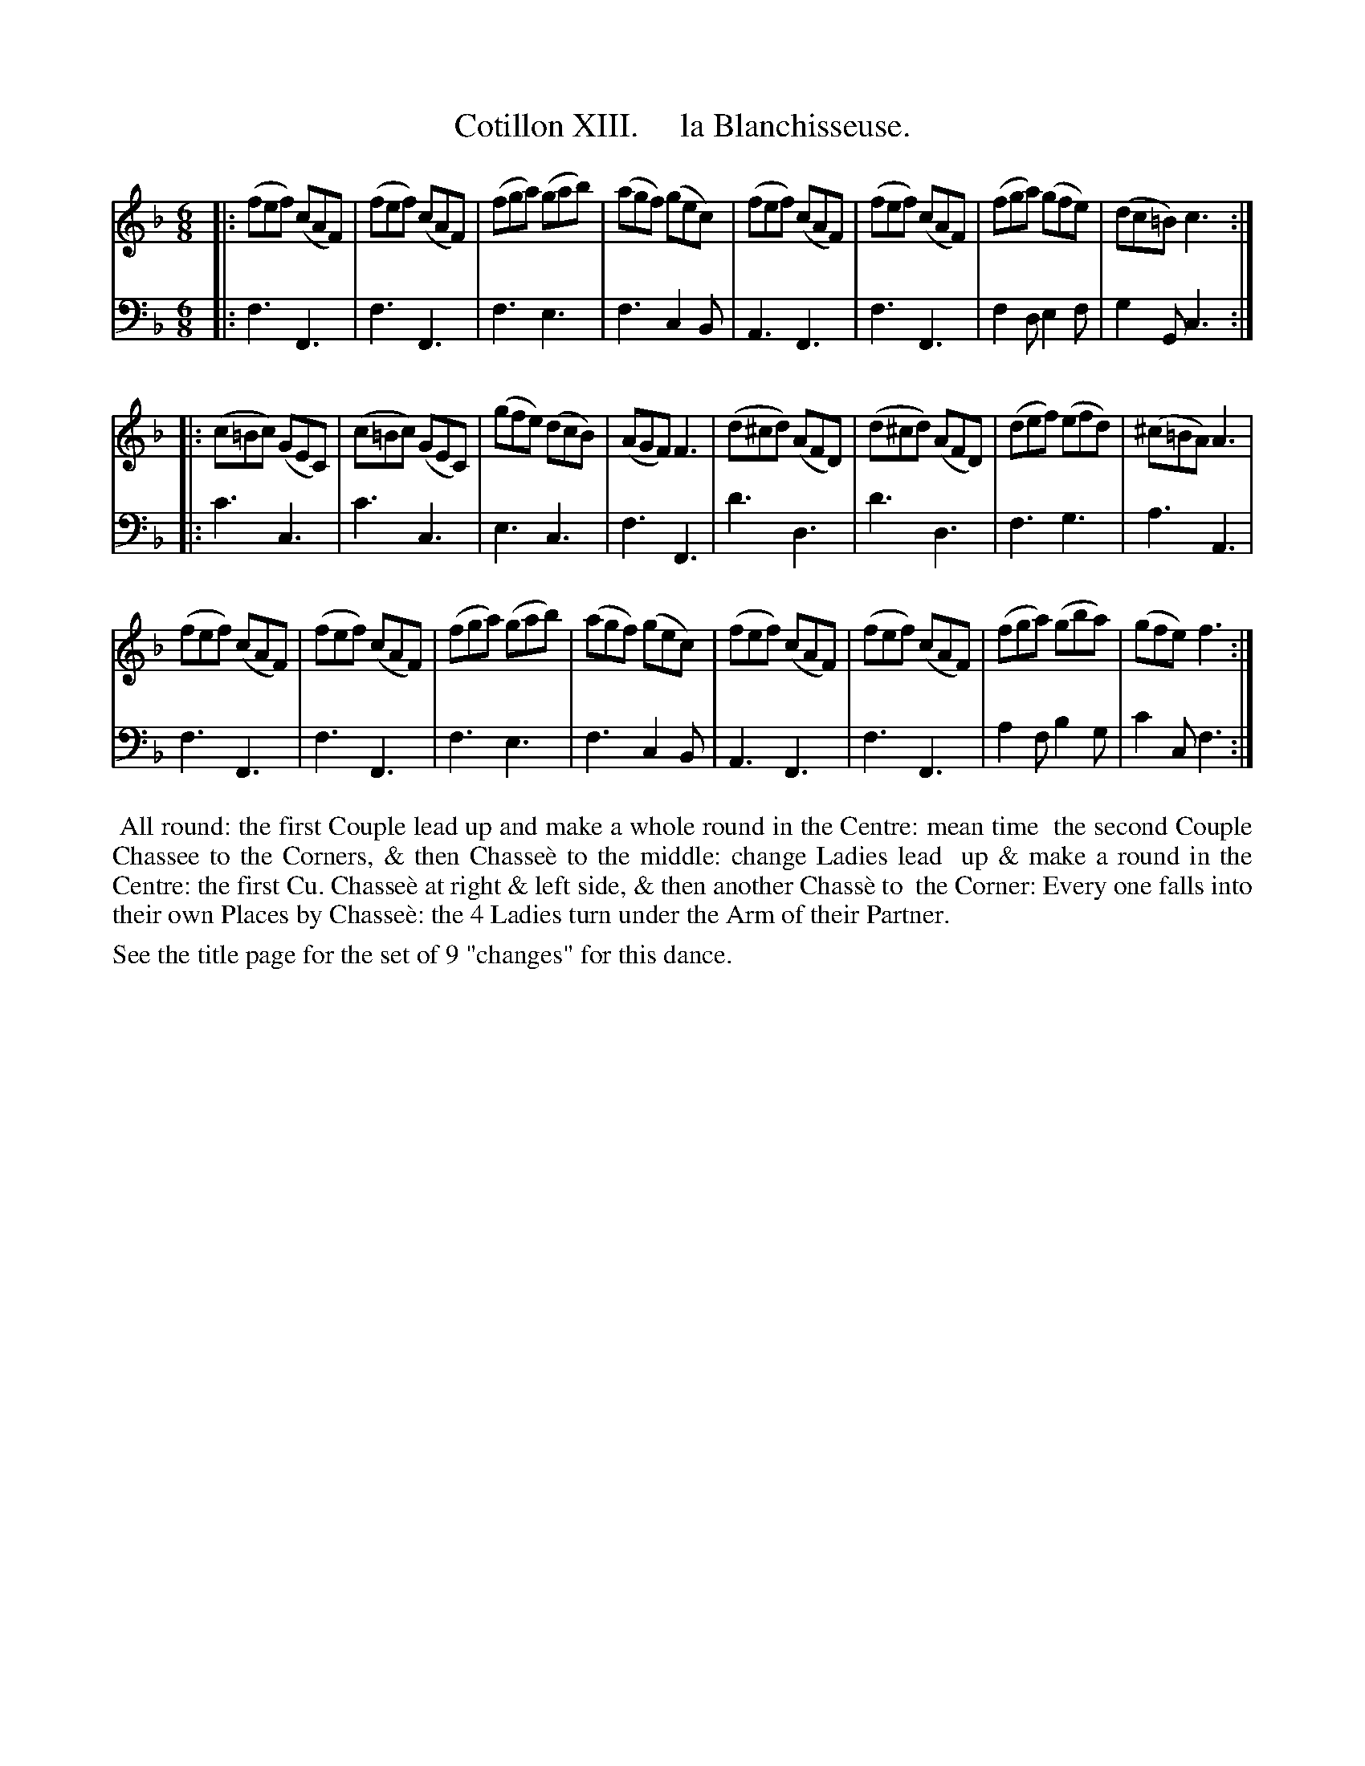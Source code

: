 X: 13
T: Cotillon XIII.     la Blanchisseuse.
%R: jig
B: J. Longman "XXIV New Cotillons or French Dances", London 1770 #13
F: http://http://www.vwml.org/browse/browse-collections-dance-tune-books/browse-longmans 2015-2-22
Z: 2015 John Chambers <jc:trillian.mit.edu>
M: 6/8
L: 1/8
K: F
% - - - - - - - - - - - - - - - - - - - - - - - - - - - - -
%Voice 1 is formatted for a small scale.
V: 1 clef=treble
|:\
(fef) (cAF) | (fef) (cAF) | (fga) (gab) | (agf) (gec) |\
(fef) (cAF) | (fef) (cAF) | (fga) (gfe) | (dc=B) c3 :|
|:\
(c=Bc) (GEC) | (c=Bc) (GEC) | (gfe) (dcB) | (AGF) F3 |\
(d^cd) (AFD) | (d^cd) (AFD) | (def) (efd) | (^c=BA) A3 |
(fef) (cAF) | (fef) (cAF) | (fga) (gab) | (agf) (gec) |\
(fef) (cAF) | (fef) (cAF) | (fga) (gba) | (gfe) f3 :|
% - - - - - - - - - - - - - - - - - - - - - - - - - - - - -
%Voice 2 preserves the original staff breaks.
V: 2 clef=bass middle=d
|:\
f3 F3 | f3 F3 | f3 e3 | f3 c2B |\
A3 F3 | f3 F3 | f2d e2f | g2G c3 :|
|:\
c'3 c3 | c'3 c3 | e3 c3 | f3 F3 |\
d'3 d3 | d'3 d3 | f3 g3 | a3 A3 |
f3 F3 | f3 F3 | f3 e3 | f3 c2B |\
A3 F3 | f3 F3 | a2f b2g | c'2c f3 :|
% - - - - - - - - - - Dance description - - - - - - - - - -
%%begintext align
%%    All round: the first Couple lead up and make a whole round in the Centre: mean time
%% the second Couple Chassee to the Corners, & then Chasse\`e to the middle: change Ladies lead
%% up & make a round in the Centre: the first Cu. Chasse\`e at right & left side, & then another Chass\`e to
%% the Corner: Every one falls into their own Places by Chasse\`e: the 4 Ladies turn under the Arm of their Partner.
%%endtext
%%text See the title page for the set of 9 "changes" for this dance.
